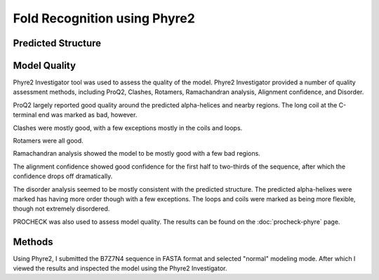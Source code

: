 =============================
Fold Recognition using Phyre2
=============================


Predicted Structure
===================


..  raw:: html

    <iframe
      id="phyre-jsmol-frame"
      data-external="1"
      src="_static/models/phyre/phyre.html"
      height="600"
      width="100%"
      style="border: 0"
      ></iframe>




Model Quality
=============

Phyre2 Investigator tool was used to assess the quality of the
model. Phyre2 Investigator provided a number of quality assessment
methods, including ProQ2, Clashes, Rotamers, Ramachandran analysis,
Alignment confidence, and Disorder.

ProQ2 largely reported good quality around the predicted alpha-helices
and nearby regions. The long coil at the C-terminal end was marked as
bad, however.

Clashes were mostly good, with a few exceptions mostly in the coils
and loops.

Rotamers were all good.

Ramachandran analysis showed the model to be mostly good with a few
bad regions.

The alignment confidence showed good confidence for the first half to
two-thirds of the sequence, after which the confidence drops off dramatically.

The disorder analysis seemed to be mostly consistent with the
predicted structure. The predicted alpha-helixes were marked has
having more order though with a few exceptions. The loops and coils
were marked as being more flexible, though not extremely disordered.

PROCHECK was also used to assess model quality. The results can be
found on the :doc:`procheck-phyre` page.


Methods
=======

Using Phyre2, I submitted the B7Z7N4 sequence in FASTA format and
selected "normal" modeling mode. After which I viewed the results and
inspected the model using the Phyre2 Investigator.
